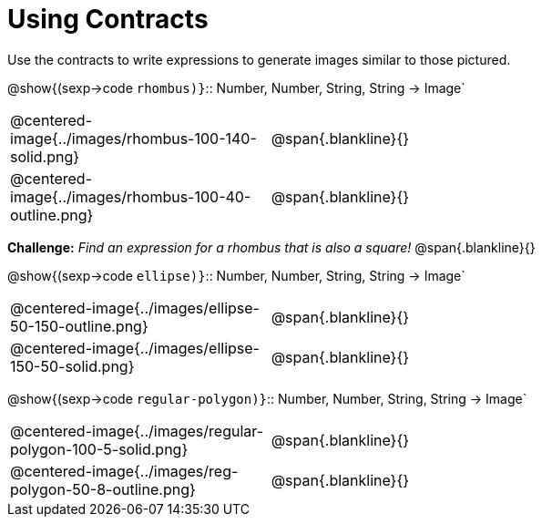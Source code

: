 = Using Contracts

Use the contracts to write expressions to generate images similar to those pictured.

@show{(sexp->code `rhombus)}`{two-colons} Number, Number, String, String -> Image`

[cols="^.^1,^.^2",stripes="none"]
|===
| @centered-image{../images/rhombus-100-140-solid.png} | @span{.blankline}{} 										
| @centered-image{../images/rhombus-100-40-outline.png}| @span{.blankline}{}
|===
*Challenge:* _Find an expression for a rhombus that is also a square!_ @span{.blankline}{}

@show{(sexp->code `ellipse)}`{two-colons} Number, Number, String, String -> Image`

[cols="^.^1,^.^2",stripes="none"]
|===
| @centered-image{../images/ellipse-50-150-outline.png} | @span{.blankline}{} 										
| @centered-image{../images/ellipse-150-50-solid.png}	| @span{.blankline}{}
|===

@show{(sexp->code `regular-polygon)}`{two-colons} Number, Number, String, String -> Image`
[cols="^.^1,^.^2",stripes="none"]
|===
| @centered-image{../images/regular-polygon-100-5-solid.png} 	| @span{.blankline}{} 										
| @centered-image{../images/reg-polygon-50-8-outline.png}		| @span{.blankline}{}
|===


